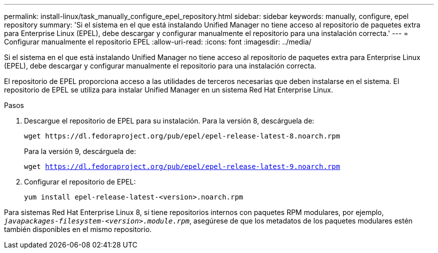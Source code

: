 ---
permalink: install-linux/task_manually_configure_epel_repository.html 
sidebar: sidebar 
keywords: manually, configure, epel repository 
summary: 'Si el sistema en el que está instalando Unified Manager no tiene acceso al repositorio de paquetes extra para Enterprise Linux (EPEL), debe descargar y configurar manualmente el repositorio para una instalación correcta.' 
---
= Configurar manualmente el repositorio EPEL
:allow-uri-read: 
:icons: font
:imagesdir: ../media/


[role="lead"]
Si el sistema en el que está instalando Unified Manager no tiene acceso al repositorio de paquetes extra para Enterprise Linux (EPEL), debe descargar y configurar manualmente el repositorio para una instalación correcta.

El repositorio de EPEL proporciona acceso a las utilidades de terceros necesarias que deben instalarse en el sistema. El repositorio de EPEL se utiliza para instalar Unified Manager en un sistema Red Hat Enterprise Linux.

.Pasos
. Descargue el repositorio de EPEL para su instalación. Para la versión 8, descárguela de:
+
`+wget https://dl.fedoraproject.org/pub/epel/epel-release-latest-8.noarch.rpm+`

+
Para la versión 9, descárguela de:

+
`wget https://dl.fedoraproject.org/pub/epel/epel-release-latest-9.noarch.rpm`

. Configurar el repositorio de EPEL:
+
`yum install epel-release-latest-<version>.noarch.rpm`



Para sistemas Red Hat Enterprise Linux 8, si tiene repositorios internos con paquetes RPM modulares, por ejemplo, `_javapackages-filesystem-<version>.module.rpm_`, asegúrese de que los metadatos de los paquetes modulares estén también disponibles en el mismo repositorio.
